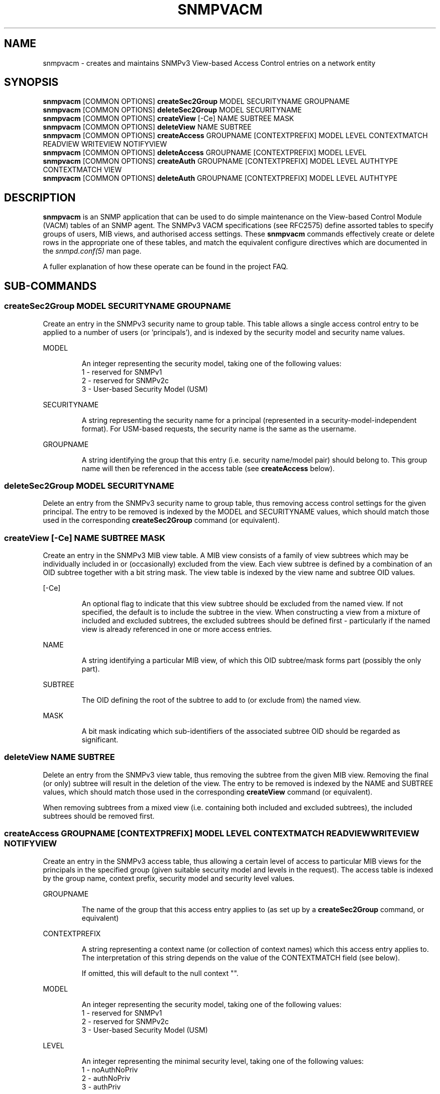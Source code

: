 '\" te
.TH SNMPVACM 1 "30 May 2003" V5.4.1 "Net-SNMP"
.UC 4
.SH NAME
snmpvacm - creates and maintains SNMPv3 View-based Access Control entries on a network entity
.SH SYNOPSIS
.B snmpvacm
[COMMON OPTIONS]
.B createSec2Group
MODEL SECURITYNAME  GROUPNAME
.br
.B snmpvacm
[COMMON OPTIONS]
.B deleteSec2Group
MODEL SECURITYNAME
.br
.B snmpvacm
[COMMON OPTIONS]
.B createView
[-Ce] NAME SUBTREE MASK
.br
.B snmpvacm
[COMMON OPTIONS]
.B deleteView
NAME SUBTREE
.br
.B snmpvacm
[COMMON OPTIONS] 
.B createAccess
GROUPNAME [CONTEXTPREFIX] MODEL LEVEL CONTEXTMATCH READVIEW WRITEVIEW NOTIFYVIEW
.br
.B snmpvacm
[COMMON OPTIONS] 
.B deleteAccess
GROUPNAME [CONTEXTPREFIX] MODEL LEVEL
.br
.B snmpvacm
[COMMON OPTIONS] 
.B createAuth
GROUPNAME [CONTEXTPREFIX] MODEL LEVEL AUTHTYPE CONTEXTMATCH VIEW 
.br
.B snmpvacm
[COMMON OPTIONS] 
.B deleteAuth
GROUPNAME [CONTEXTPREFIX] MODEL LEVEL AUTHTYPE

.SH DESCRIPTION
.B snmpvacm
is an SNMP application that can be used to do simple maintenance on the
View-based Control Module (VACM) tables of an SNMP agent.
The SNMPv3 VACM specifications (see RFC2575) define assorted tables
to specify groups of users, MIB views, and authorised access settings.
These
.BR snmpvacm
commands effectively create or delete rows in the appropriate one of
these tables, and match the equivalent configure directives
which are documented in the
.I snmpd.conf(5)
man page.
.PP
A fuller explanation of how these operate can be found in the project FAQ.
.SH SUB-COMMANDS

.SS createSec2Group \fRMODEL SECURITYNAME GROUPNAME\fP
.PP
Create an entry in the SNMPv3 security name to group table.  This table
allows a single access control entry to be applied to a number of users
(or 'principals'),
and is indexed by the security model and security name values.
.PP
MODEL
.IP
An integer representing the security model, taking one of the following
values:
.br
1 - reserved for SNMPv1
.br
2 - reserved for SNMPv2c
.br
3 - User-based Security Model (USM)

.PP
SECURITYNAME
.IP
A string representing the security name for a principal (represented in
a security-model-independent format).  For USM-based requests, the security
name is the same as the username.

.PP
GROUPNAME
.IP
A string identifying the group that this entry (i.e. security name/model
pair) should belong to.  This group name will then be referenced in the
access table (see
.B createAccess
below).
.PP
.SS deleteSec2Group \fRMODEL SECURITYNAME\fP
.PP
Delete an entry from the SNMPv3 security name to group table, thus removing
access control settings for the given principal.  The entry to be removed is
indexed by the MODEL and SECURITYNAME values, which should match those used
in the corresponding
.B createSec2Group
command (or equivalent).

.SS createView \fR[-Ce] NAME SUBTREE MASK\fP
.PP
Create an entry in the SNMPv3 MIB view table.
A MIB view consists of a family of view subtrees which may be individually
included in or (occasionally) excluded from the view.  Each view subtree is
defined by a combination of an OID subtree together with a bit string mask.
The view table is indexed by the view name and subtree OID values.
.PP
[-Ce]
.IP
An optional flag to indicate that this view subtree should be excluded
from the named view.
If not specified, the default is to include the subtree in the view.
When constructing a view from a mixture of included and excluded subtrees,
the excluded subtrees should be defined first - particularly if the named
view is already referenced in one or more access entries.
.PP
NAME
.IP
A string identifying a particular MIB view, of which this OID subtree/mask
forms part (possibly the only part).
.PP
SUBTREE
.IP
The OID defining the root of the subtree to add to (or exclude from) the
named view.
.PP
MASK
.IP
A bit mask indicating which sub-identifiers of the associated subtree OID
should be regarded as significant.

.SS deleteView \fRNAME SUBTREE\fP
Delete an entry from the SNMPv3 view table, thus removing the subtree from
the given MIB view.
Removing the final (or only) subtree will result in the deletion of the view.
The entry to be removed is indexed by the NAME and SUBTREE values, which
should match those used in the corresponding
.B createView
command (or equivalent).
.PP
When removing subtrees from a mixed view (i.e. containing both included and
excluded subtrees), the included subtrees should be removed first.

.SS createAccess \fRGROUPNAME [CONTEXTPREFIX] MODEL LEVEL CONTEXTMATCH READVIEW WRITEVIEW NOTIFYVIEW\fP
Create an entry in the SNMPv3 access table, thus allowing a certain level
of access to particular MIB views for the principals in the specified group
(given suitable security model and levels in the request).
The access table is indexed by the group name, context prefix, security model
and security level values.
.PP
GROUPNAME
.IP
The name of the group that this access entry applies to
(as set up by a
.B createSec2Group
command, or equivalent)
.PP
CONTEXTPREFIX
.IP
A string representing a context name (or collection of context names)
which this access entry applies to.
The interpretation of this string depends on the value of the
CONTEXTMATCH field (see below).
.IP
If omitted, this will default to the null context "".
.PP
MODEL
.IP
An integer representing the security model, taking one of the following
values:
.br
1 - reserved for SNMPv1
.br
2 - reserved for SNMPv2c
.br
3 - User-based Security Model (USM)
.PP
LEVEL
.IP
An integer representing the minimal security level, taking one of the following
values:
.br
1 - noAuthNoPriv
.br
2 - authNoPriv
.br
3 - authPriv
.IP
This access entry will be applied to requests of this level or higher
(where authPriv is higher than authNoPriv which is in turn higher than
noAuthNoPriv).
.PP
CONTEXTMATCH
.IP
Indicates how to interpret the CONTEXTPREFIX value.
If this field has the value '1' (representing 'exact') then the context
name of a request must match the CONTEXTPREFIX value exactly for this
access entry to be applicable to that request.
.IP
If this field has the value '2' (representing 'prefix') then the initial
substring of the context name of a request must match the CONTEXTPREFIX
value for this access entry to be applicable to that request.
This provides a simple form of wildcarding.
.PP
READVIEW
.IP
The name of the MIB view
(as set up by
.B createView
or equivalent)
defining the MIB objects for which this request may request the current values.
.IP
If there is no view with this name, then read access is not granted.
.PP
WRITEVIEW
.IP
The name of the MIB view
(as set up by
.B createView
or equivalent)
defining the MIB objects for which this request may potentially SET new values.
.IP
If there is no view with this name, then read access is not granted.
.PP
NOTIFYVIEW
.IP
The name of the MIB view
(as set up by
.B createView
or equivalent)
defining the MIB objects which may be included in notification request.
.IP
Note that this aspect of access control is not currently supported.

.SS deleteAccess \fRGROUPNAME [CONTEXTPREFIX] MODEL LEVEL\fP
Delete an entry from the SNMPv3 access table, thus removing the specified
access control settings.
The entry to be removed is indexed by the group name, context prefix,
security model and security level values,
which should match those used in the corresponding
.B createAccess
command (or equivalent).

.SS createAuth \fRGROUPNAME [CONTEXTPREFIX] MODEL LEVEL AUTHTYPE CONTEXTMATCH VIEW\fP
Create an entry in the Net-SNMP extension to the standard access table,
thus allowing a certain type of access to the MIB view for the principals
in the specified group.
The interpretation of GROUPNAME, CONTEXTPREFIX, MODEL, LEVEL and CONTEXTMATCH
are the same as for the
.B createAccess
directive.
The extension access table is indexed by the group name, context prefix,
security model, security level and authtype values.
.PP
AUTHTYPE
.IP
The style of access that this entry should be applied to.
See
.I "snmpd.conf(5)"
and
.I "snmptrapd.conf(5)"
for details of valid tokens.
.PP
VIEW
.IP
The name of the MIB view
(as set up by
.B createView
or equivalent)
defining the MIB objects for which this style of access is authorized.

.SS deleteAuth \fRGROUPNAME [CONTEXTPREFIX] MODEL LEVEL AUTHTYPE\fP
Delete an entry from the extension access table, thus removing the specified
access control settings.
The entry to be removed is indexed by the group name, context prefix,
security model, security level and authtype values,
which should match those used in the corresponding
.B createAuth
command (or equivalent).

.SH EXAMPLES
.PP
Given a pre-existing user
.I dave
(which could be set up using the
.I snmpusm(1)
command),
we could configure full read-write access to the whole OID tree
using the commands:

.IP
snmpvacm localhost createSec2Group 3 dave RWGroup
.IP
snmpvacm localhost createView   all .1 80
.IP
snmpvacm localhost createAccess  RWGroup 3 1 1 all all none
.PP
This creates a new security group named "RWGroup" containing the SNMPv3 user "dave",
a new view "all" containing the full OID tree based on
.I .iso(1)
, and then allows those users in the group "RWGroup" (i.e. "dave")
both read- and write-access to the view "all" (i.e. the full OID tree)
when using authenticated SNMPv3 requests.

.PP
As a second example,
we could set up read-only access to a portion
of the OID tree using the commands:

.IP
snmpvacm localhost createSec2Group 3 wes ROGroup
.IP
snmpvacm localhost createView   sysView  system fe
.IP
snmpvacm localhost createAccess  ROGroup 3 0 1 sysView none none
.PP
This creates a new security group named "ROGroup" containing the (pre-existing)
user "wes", a new view "sysView" containing just the OID tree based on
.I .iso(1).org(3).dod(6).inet(1).mgmt(2).mib-2(1).system(1)
, and then allows those users in the group "ROGroup" (i.e. "wes")
read-access, but not write-access to the view "sysView" (i.e. the system group).

.SH "EXIT STATUS"

.PP
The following exit values are returned:
.PP
0 - Successful completion
.PP
1 - A usage syntax error (which displays a suitable usage message)
or a request timeout.
.PP
2 - An error occurred while executing the command
(which also displays a suitable error message).

.SH "LIMITATIONS"

This utility does not support the configuration of new community strings,
so is only of use for setting up new access control for SNMPv3 requests.
It can be used to amend the access settings for existing community strings,
but not to set up new ones.

.PP
The use of numeric
parameters for
.B secLevel
and
.B contextMatch
parameters is less than intuitive.
These commands do not provide the full flexibility of the
equivalent config file directives.

.PP
There is (currently) no equivalent to the one-shot
configure directives
.I rouser
and
.I rwuser.


.\" Oracle has added the ARC stability level to this manual page
.SH ATTRIBUTES
See
.BR attributes (5)
for descriptions of the following attributes:
.sp
.TS
box;
cbp-1 | cbp-1
l | l .
ATTRIBUTE TYPE	ATTRIBUTE VALUE 
=
Availability	system/management/snmp/net-snmp/documentation
=
Stability	Volatile
.TE 
.PP
.SH "SEE ALSO"
snmpcmd(1), snmpusm(1),
snmpd.conf(5), snmp.conf(5), RFC 2575, Net-SNMP project FAQ


.SH NOTES

.\" Oracle has added source availability information to this manual page
This software was built from source available at https://java.net/projects/solaris-userland.  The original community source was downloaded from  http://ftp.ntua.gr/mirror/net-snmp/OldFiles/net-snmp-5.4.x/5.4.1/net-snmp-5.4.1.tar.gz

Further information about this software can be found on the open source community website at http://www.net-snmp.org/.
